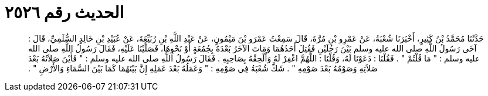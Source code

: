 
= الحديث رقم ٢٥٢٦

[quote.hadith]
حَدَّثَنَا مُحَمَّدُ بْنُ كَثِيرٍ، أَخْبَرَنَا شُعْبَةُ، عَنْ عَمْرِو بْنِ مُرَّةَ، قَالَ سَمِعْتُ عَمْرَو بْنَ مَيْمُونٍ، عَنْ عَبْدِ اللَّهِ بْنِ رُبَيِّعَةَ، عَنْ عُبَيْدِ بْنِ خَالِدٍ السُّلَمِيِّ، قَالَ ‏:‏ آخَى رَسُولُ اللَّهِ صلى الله عليه وسلم بَيْنَ رَجُلَيْنِ فَقُتِلَ أَحَدُهُمَا وَمَاتَ الآخَرُ بَعْدَهُ بِجُمُعَةٍ أَوْ نَحْوِهَا، فَصَلَّيْنَا عَلَيْهِ، فَقَالَ رَسُولُ اللَّهِ صلى الله عليه وسلم ‏:‏ ‏"‏ مَا قُلْتُمْ ‏"‏ ‏.‏ فَقُلْنَا ‏:‏ دَعَوْنَا لَهُ، وَقُلْنَا ‏:‏ اللَّهُمَّ اغْفِرْ لَهُ وَأَلْحِقْهُ بِصَاحِبِهِ ‏.‏ فَقَالَ رَسُولُ اللَّهِ صلى الله عليه وسلم ‏:‏ ‏"‏ فَأَيْنَ صَلاَتُهُ بَعْدَ صَلاَتِهِ وَصَوْمُهُ بَعْدَ صَوْمِهِ ‏"‏ ‏.‏ شَكَّ شُعْبَةُ فِي صَوْمِهِ ‏:‏ ‏"‏ وَعَمَلُهُ بَعْدَ عَمَلِهِ إِنَّ بَيْنَهُمَا كَمَا بَيْنَ السَّمَاءِ وَالأَرْضِ ‏"‏ ‏.‏